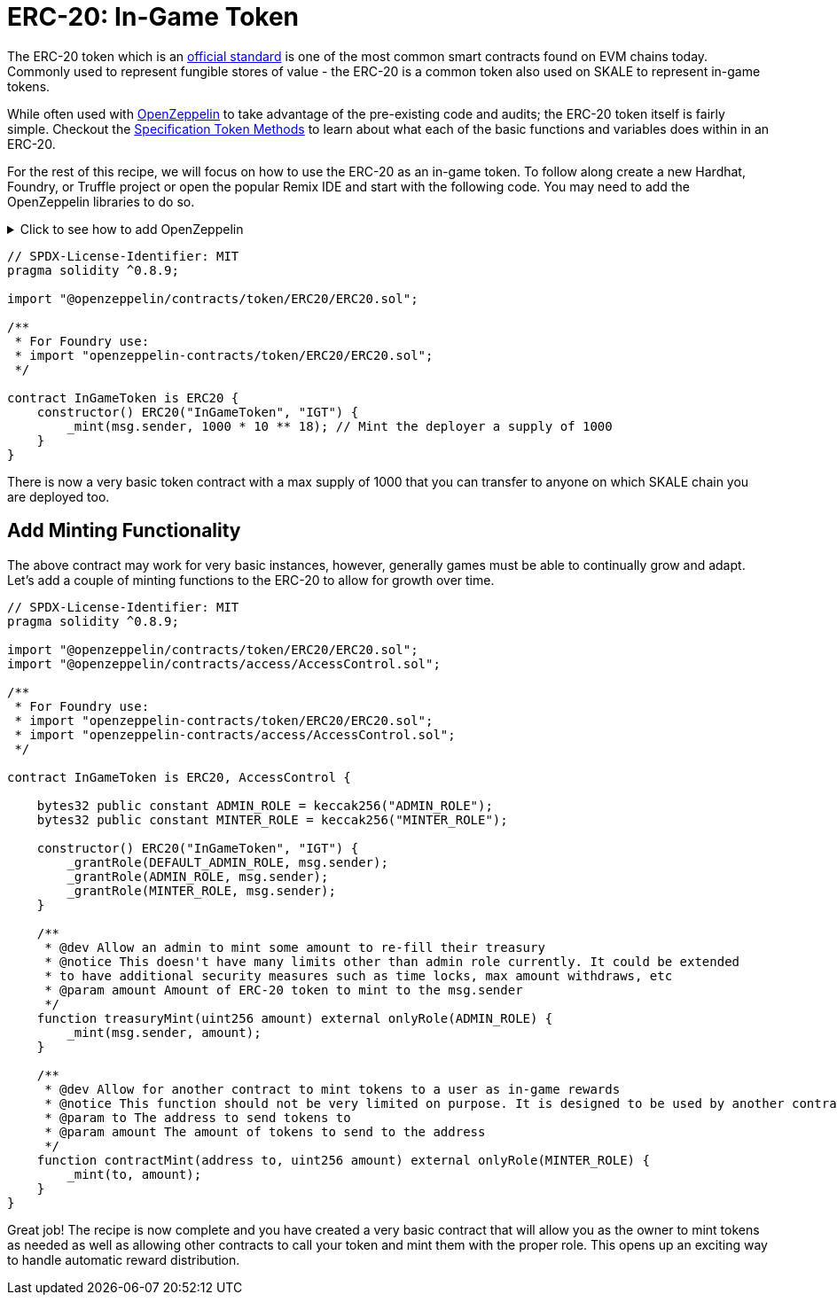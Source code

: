 = ERC-20: In-Game Token

The ERC-20 token which is an link:https://eips.ethereum.org/EIPS/eip-20[official standard] is one of the most common smart contracts found on EVM chains today.
Commonly used to represent fungible stores of value - the ERC-20 is a common token also used on SKALE to represent in-game tokens.

While often used with link:https://docs.openzeppelin.com/contracts/4.x/erc20[OpenZeppelin] to take advantage of the pre-existing code and audits; the ERC-20 token itself is fairly simple. Checkout the link:https://eips.ethereum.org/EIPS/eip-20[Specification Token Methods] to learn about what each of the basic functions and variables does within in an ERC-20.

For the rest of this recipe, we will focus on how to use the ERC-20 as an in-game token. To follow along create a new Hardhat, Foundry, or Truffle project or open the popular Remix IDE and start with the following code. You may need to add the OpenZeppelin libraries to do so. 

.Click to see how to add OpenZeppelin
[%collapsible]
====
```shell

# Hardhat or Truffle with NPM
npm add -D @openzeppelin/contracts

# Hardhat or Truffle with Yarn
yarn add -D @openzeppelin/contracts

# Hardhat or Truffle with pnpm
pnpm add -D @openzeppelin/contracts

# Foundry
forge install OpenZeppelin/openzeppelin-contracts && forge remappings > remappings.txt
```
====

```solidity
// SPDX-License-Identifier: MIT
pragma solidity ^0.8.9;

import "@openzeppelin/contracts/token/ERC20/ERC20.sol";

/**
 * For Foundry use:
 * import "openzeppelin-contracts/token/ERC20/ERC20.sol";
 */

contract InGameToken is ERC20 {
    constructor() ERC20("InGameToken", "IGT") {
        _mint(msg.sender, 1000 * 10 ** 18); // Mint the deployer a supply of 1000
    }
}
```

There is now a very basic token contract with a max supply of 1000 that you can transfer to anyone on which SKALE chain you are deployed too.

== Add Minting Functionality

The above contract may work for very basic instances, however, generally games must be able to continually grow and adapt. Let's add a couple of minting functions to the ERC-20 to allow for growth over time. 

```solidity
// SPDX-License-Identifier: MIT
pragma solidity ^0.8.9;

import "@openzeppelin/contracts/token/ERC20/ERC20.sol";
import "@openzeppelin/contracts/access/AccessControl.sol";

/**
 * For Foundry use:
 * import "openzeppelin-contracts/token/ERC20/ERC20.sol";
 * import "openzeppelin-contracts/access/AccessControl.sol";
 */

contract InGameToken is ERC20, AccessControl {

    bytes32 public constant ADMIN_ROLE = keccak256("ADMIN_ROLE");
    bytes32 public constant MINTER_ROLE = keccak256("MINTER_ROLE");

    constructor() ERC20("InGameToken", "IGT") {
        _grantRole(DEFAULT_ADMIN_ROLE, msg.sender);
        _grantRole(ADMIN_ROLE, msg.sender);
        _grantRole(MINTER_ROLE, msg.sender);
    }

    /**
     * @dev Allow an admin to mint some amount to re-fill their treasury
     * @notice This doesn't have many limits other than admin role currently. It could be extended
     * to have additional security measures such as time locks, max amount withdraws, etc
     * @param amount Amount of ERC-20 token to mint to the msg.sender
     */
    function treasuryMint(uint256 amount) external onlyRole(ADMIN_ROLE) {
        _mint(msg.sender, amount);
    }

    /**
     * @dev Allow for another contract to mint tokens to a user as in-game rewards
     * @notice This function should not be very limited on purpose. It is designed to be used by another contract
     * @param to The address to send tokens to
     * @param amount The amount of tokens to send to the address
     */
    function contractMint(address to, uint256 amount) external onlyRole(MINTER_ROLE) {
        _mint(to, amount);
    }
}
```

Great job! The recipe is now complete and you have created a very basic contract that will allow you as the owner to mint tokens as needed as well as allowing other contracts to call your token and mint them with the proper role. This opens up an exciting way to handle automatic reward distribution.
